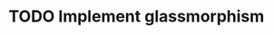 * TODO Implement glassmorphism
  :LOGBOOK:
  CLOCK: [2023-08-25 Fri 22:42]--[2023-08-25 Fri 22:48] => 0:06
  :END:
   
